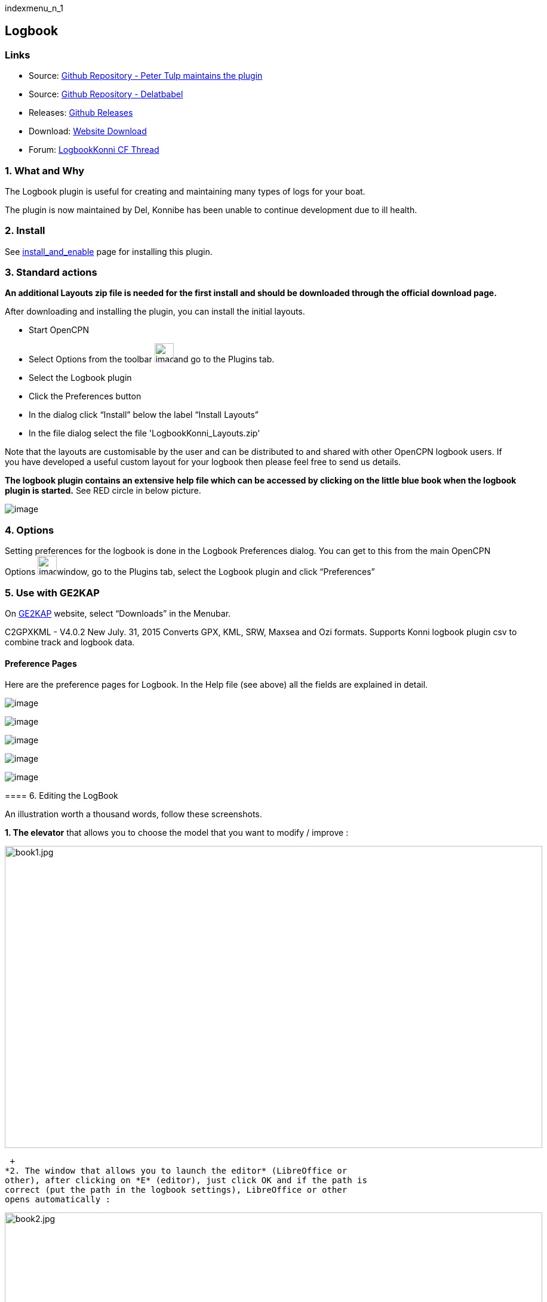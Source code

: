 indexmenu_n_1

== Logbook

=== Links

* Source: https://github.com/ptulp/LogbookKonni_pi[Github Repository -
Peter Tulp maintains the plugin]
* Source: https://github.com/delatbabel/LogbookKonni-1.2[Github
Repository - Delatbabel]
* Releases:
https://github.com/delatbabel/LogbookKonni-1.2/releases[Github Releases]
* Download:
https://opencpn.org/OpenCPN/plugins/logbookkonni.html[Website Download]
* Forum: https://github.com/delatbabel/LogbookKonni-1.2/[LogbookKonni CF
Thread]

=== 1. What and Why

The Logbook plugin is useful for creating and maintaining many types of
logs for your boat.

The plugin is now maintained by Del, Konnibe has been unable to continue
development due to ill health.

=== 2. Install

See link:../install_and_enable.html[install_and_enable] page for
installing this plugin.

=== 3. Standard actions

*An additional Layouts zip file is needed for the first install and
should be downloaded through the official download page.*

After downloading and installing the plugin, you can install the initial
layouts.

* Start OpenCPN
* Select Options from the toolbar
image:../../../manual/settings_002.png[image,width=32,height=32]and go
to the Plugins tab.
* Select the Logbook plugin
* Click the Preferences button
* In the dialog click “Install” below the label “Install Layouts”
* In the file dialog select the file 'LogbookKonni_Layouts.zip'

Note that the layouts are customisable by the user and can be
distributed to and shared with other OpenCPN logbook users. If you have
developed a useful custom layout for your logbook then please feel free
to send us details.

*The logbook plugin contains an extensive help file which can be
accessed by clicking on the little blue book when the logbook plugin is
started.* See RED circle in below picture.

image:../../../manual/plugins/log_data_translate/logbook_help.png[image]

=== 4. Options

Setting preferences for the logbook is done in the Logbook Preferences
dialog. You can get to this from the main OpenCPN Options
image:../../../manual/settings_002.png[image,width=32,height=32]window,
go to the Plugins tab, select the Logbook plugin and click “Preferences”

=== 5. Use with GE2KAP

On http://gdayii.ca/index.php[GE2KAP] website, select “Downloads” in the
Menubar.

C2GPXKML - V4.0.2 New July. 31, 2015 Converts GPX, KML, SRW, Maxsea and
Ozi formats. Supports Konni logbook plugin csv to combine track and
logbook data.

==== Preference Pages

Here are the preference pages for Logbook. In the Help file (see above)
all the fields are explained in detail.

image:../../../manual/plugins/log_data_translate/logbook_pref1.png[image]

image:../../../manual/plugins/log_data_translate/logbook_pref2.png[image]

image:../../../manual/plugins/log_data_translate/logbook_pref3.png[image]

image:../../../manual/plugins/log_data_translate/logbook_pref4.png[image]

image:../../../manual/plugins/log_data_translate/logbook_pref5.png[image]

==== 

==== 6. Editing the LogBook

An illustration worth a thousand words, follow these screenshots.

*1. The elevator* that allows you to choose the model that you want to
modify / improve :

image:book1.jpeg[book1.jpg,title="book1.jpg",width=900,height=506]

 +
*2. The window that allows you to launch the editor* (LibreOffice or
other), after clicking on *E* (editor), just click OK and if the path is
correct (put the path in the logbook settings), LibreOffice or other
opens automatically :

image:book2.jpeg[book2.jpg,title="book2.jpg",width=900,height=506]

 +
*3. The model that can be modified at will* (the labels start with *L*,
as a label) and then save. +
Note the hooks and braces that must not be removed. +
Also note that by clicking on “View” in the Logbook, it is possible to
continue to appreciate the changes made, after having saved the changes.

image:book3.jpeg[book3.jpg,title="book3.jpg",width=900,height=506]

The manipulation is exactly the same for an *edition in HTML* (which can
be saved in PDF) but a little more complex because it requires the use
of a free soft specific KompoZer.exe. +
Note that the path to Kompozer must also be indicated in the LogBook
Settings/preferences (last line). +
Note also that for LibreOffice, Swriter.exe should be specified and not
writer.exe…

image:book6.jpeg[book6.jpg,title="book6.jpg",width=900,height=506]

On youtube, you will find a brief tutorial that explains the first steps
with KompoZer.exe (and the link to download this soft) :
https://www.youtube.com/watch?v=iQEj9N-6Alg

*_As an example of what you can print: two screenshots, in ODT and in
HTML …_*

*_in ODT :_*

image:book4.jpeg[book4.jpg,title="book4.jpg",width=900,height=506]

*_and in HTML_*

image:book5.jpeg[book5.jpg,title="book5.jpg",width=900,height=506]

==== Download Manual in PDF or Doc

For those who would like the Logbook Manual in a separate format from
the plugin, here are two downloads:

link:../../../manual/plugins/logbook/logbook1.2-help.pdf[Logbook 1.2
Help.pdf]

link:../../../manual/plugins/logbook/logbook1.2-help.doc[Logbook 1.2
Help.doc]

link:../../../manual/plugins/logbook/logbook_help_conversion.docx[Logbook
Help in Conversion document]
